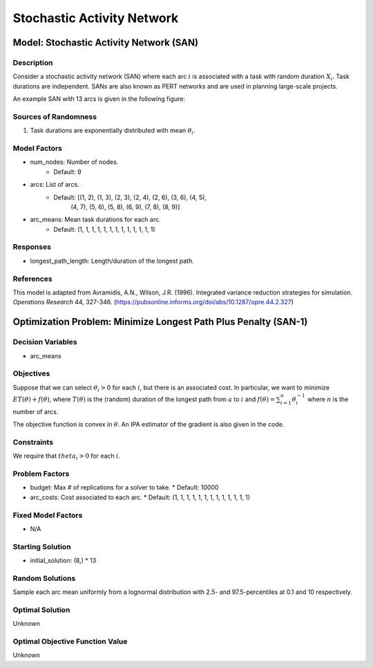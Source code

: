 Stochastic Activity Network
===========================

Model: Stochastic Activity Network (SAN)
----------------------------------------

Description
^^^^^^^^^^^

Consider a stochastic activity network (SAN) where each arc :math:`i`
is associated with a task with random duration :math:`X_i`. Task durations
are independent. SANs are also known as PERT networks and are used in planning
large-scale projects. 

An example SAN with 13 arcs is given in the following figure:

.. image:: _static/san.PNG
  :alt: The SAN diagram has failed to display
  :width: 500

Sources of Randomness
^^^^^^^^^^^^^^^^^^^^^

1. Task durations are exponentially distributed with mean :math:`\theta_i`.

Model Factors
^^^^^^^^^^^^^

* num_nodes: Number of nodes.
    * Default: 9
* arcs: List of arcs.
    * Default: [(1, 2), (1, 3), (2, 3), (2, 4), (2, 6), (3, 6), (4, 5),
                (4, 7), (5, 6), (5, 8), (6, 9), (7, 8), (8, 9)]
* arc_means: Mean task durations for each arc.
    * Default: (1, 1, 1, 1, 1, 1, 1, 1, 1, 1, 1, 1, 1)

Responses
^^^^^^^^^

* longest_path_length: Length/duration of the longest path.

References
^^^^^^^^^^

This model is adapted from Avramidis, A.N., Wilson, J.R. (1996).
Integrated variance reduction strategies for simulation. *Operations Research* 44, 327-346.
(https://pubsonline.informs.org/doi/abs/10.1287/opre.44.2.327)

Optimization Problem: Minimize Longest Path Plus Penalty (SAN-1)
----------------------------------------------------------------

Decision Variables
^^^^^^^^^^^^^^^^^^

* arc_means

Objectives
^^^^^^^^^^

Suppose that we can select :math:`\theta_i > 0` for each :math:`i`,
but there is an associated cost. In particular, we want to minimize :math:`ET(\theta) + f(\theta)`,
where :math:`T(\theta)` is the (random) duration of the longest path from :math:`a`
to :math:`i` and :math:`f(\theta) = \sum_{i=1}^{n}\theta_i^{-1}` where :math:`n`
is the number of arcs.

The objective function is convex in :math:`\theta`. An IPA estimator of the gradient
is also given in the code.

Constraints
^^^^^^^^^^^

We require that :math:`theta_i > 0` for each :math:`i`.

Problem Factors
^^^^^^^^^^^^^^^

* budget: Max # of replications for a solver to take.
  * Default: 10000
* arc_costs: Cost associated to each arc.
  * Default: (1, 1, 1, 1, 1, 1, 1, 1, 1, 1, 1, 1, 1)

Fixed Model Factors
^^^^^^^^^^^^^^^^^^^

* N/A

Starting Solution
^^^^^^^^^^^^^^^^^

* initial_solution: (8,) * 13

Random Solutions
^^^^^^^^^^^^^^^^

Sample each arc mean uniformly from a lognormal distribution with 
2.5- and 97.5-percentiles at 0.1 and 10 respectively.

Optimal Solution
^^^^^^^^^^^^^^^^

Unknown

Optimal Objective Function Value
^^^^^^^^^^^^^^^^^^^^^^^^^^^^^^^^

Unknown